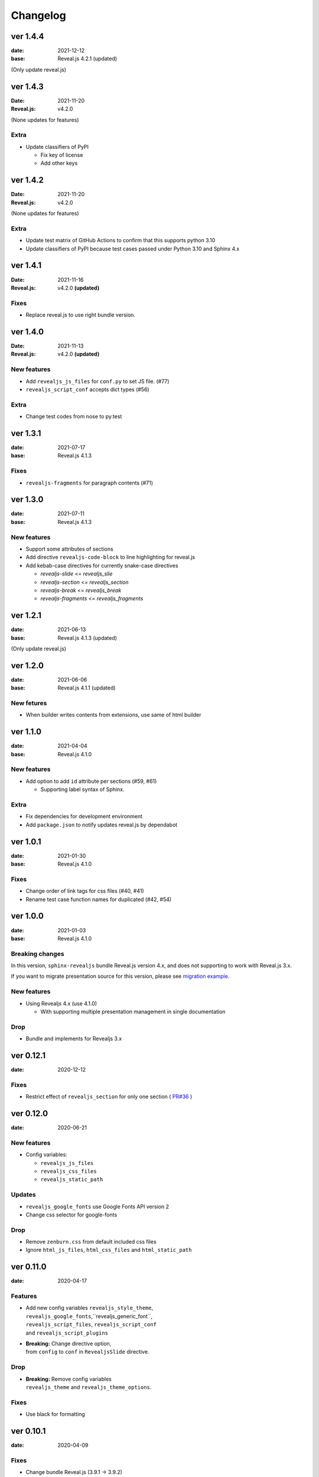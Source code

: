 =========
Changelog
=========

ver 1.4.4
=========

:date: 2021-12-12
:base: Reveal.js 4.2.1 (updated)

(Only update reveal.js)

ver 1.4.3
=========

:Date: 2021-11-20
:Reveal.js: v4.2.0

(None updates for features)

Extra
-----

* Update classifiers of PyPI

  * Fix key of license
  * Add other keys

ver 1.4.2
=========

:Date: 2021-11-20
:Reveal.js: v4.2.0

(None updates for features)

Extra
-----

* Update test matrix of GitHub Actions to confirm that this supports python 3.10
* Update classifiers of PyPI because test cases passed under Python 3.10 and Sphinx 4.x

ver 1.4.1
=========

:Date: 2021-11-16
:Reveal.js: v4.2.0 **(updated)**

Fixes
-----

* Replace reveal.js to use right bundle version.

ver 1.4.0
=========

:Date: 2021-11-13
:Reveal.js: v4.2.0 **(updated)**

New features
------------

* Add ``revealjs_js_files`` for ``conf.py`` to set JS file. (#77)
* ``revealjs_script_conf`` accepts dict types (#56)

Extra
-----

* Change test codes from nose to py.test

ver 1.3.1
=========

:date: 2021-07-17
:base: Reveal.js 4.1.3

Fixes
-----

* ``revealjs-fragments`` for paragraph contents (#71)

ver 1.3.0
=========

:date: 2021-07-11
:base: Reveal.js 4.1.3

New features
------------

* Support some attributes of sections
* Add directive ``revealjs-code-block`` to line highlighting for reveal.js
* Add kebab-case directives for currently snake-case directives

  * `revealjs-slide` <= `revealjs_slie`
  * `revealjs-section` <= `revealjs_section`
  * `revealjs-break` <= `revealjs_break`
  * `revealjs-fragments` <= `revealjs_fragments`

ver 1.2.1
=========

:date: 2021-06-13
:base: Reveal.js 4.1.3 (updated)

(Only update reveal.js)

ver 1.2.0
=========

:date: 2021-06-06
:base: Reveal.js 4.1.1 (updated)

New fetures
-----------

* When builder writes contents from extensions, use same of html builder

ver 1.1.0
=========

:date: 2021-04-04
:base: Reveal.js 4.1.0

New features
------------

* Add option to add ``id`` attribute per sections (#59, #61)

  * Supporting label syntax of Sphinx.

Extra
-----

* Fix dependencies for development environment
* Add ``package.json`` to notify updates reveal.js by dependabot

ver 1.0.1
=========

:date: 2021-01-30
:base: Reveal.js 4.1.0

Fixes
-----

- Change order of link tags for css files (#40, #41)
- Rename test case function names for duplicated (#42, #54)

ver 1.0.0
=========

:date: 2021-01-03
:base: Reveal.js 4.1.0

Breaking changes
----------------

In this version, ``sphinx-revealjs`` bundle Reveal.js version 4.x,
and does not supporting to work with Reveal.js 3.x.

If you want to migrate presentation source for this version,
please see `migration example <./docs/migrations>`_. 

New features
------------

* Using Revealjs 4.x (use 4.1.0)

  * With supporting multiple presentation management in single documentation

Drop
----

* Bundle and implements for Revealjs 3.x

ver 0.12.1
==========

:date: 2020-12-12

Fixes
-----

* Restrict effect of ``revealjs_section`` for only one section ( `PR#36 <https://github.com/attakei/sphinx-revealjs/pull/36>`_ )

ver 0.12.0
==========

:date: 2020-06-21

New features
------------

* Config variables:

  * ``revealjs_js_files``
  * ``revealjs_css_files``
  * ``revealjs_static_path``

Updates
-------

* ``revealjs_google_fonts`` use Google Fonts API version 2
* Change css selector for google-fonts

Drop
----

* Remove ``zenburn.css`` from default included css files
* Ignore ``html_js_files``, ``html_css_files`` and ``html_static_path``

ver 0.11.0
==========

:date: 2020-04-17

Features
--------

* | Add new config variables ``revealjs_style_theme``,
  | ``revealjs_google_fonts``,``revealjs_generic_font``,
  | ``revealjs_script_files``, ``revealjs_script_conf``
  | and ``revealjs_script_plugins``
* | **Breaking:** Change directive option,
  | from ``config`` to ``conf`` in ``RevealjsSlide`` directive.

Drop
----

* | **Breaking:** Remove config variables
  | ``revealjs_theme`` and ``revealjs_theme_options``.

Fixes
-----

* Use black for formatting

ver 0.10.1
==========

:date: 2020-04-09

Fixes
-----

* Change bundle Reveal.js (3.9.1 -> 3.9.2)

ver 0.10.0
==========

:data: 2020-03-25

Features
--------

* Change bundle Reveal.js (3.8.0 -> 3.9.1)
* Add support version (3.8, author's default)

Fixes
-----

* In development, depend by ``sphinxcontrib-gtagjs``. (use in demo)

Extra
-----

* Change license (MIT -> Apache-2.0)
* Use poetry as build environment

ver 0.9.0
=========

:date: 2019-12-22

Fixes
-----

* google-fonts default options is changed for not to render in template.
* Adjusting templates based by sphinx basic theme. (short breaking)

  * Enable ``metatags`` , ``scripts`` and more template values.

ver 0.8.0
=========

:date: 2019-11-11

Features
--------

* Add new config option ``google_font`` to set google-font style.

ver 0.7.0
=========

:date: 2019-10-28

Features
--------

* Add new directive ``revealjs_fragments`` to use Fragment.

ver 0.6.1
=========

:date: 2019-09-12

Fixes
-----

* Remove tag that refer source not exits

ver 0.6.0
=========

:date: 2019-07-31

Features
--------

* Add new directive ``revealjs_break`` to split sections.

  * Updated demo

Extra
-----

* Add docstrings any sources. (ignore tests)
* Remove Pipenv.
* Migrate metadata and options from ``setup.py`` into ``setup.cfg`` .
* Use bumpversion for versioning

ver 0.5.1
=========

:date: 2019-06-30

Extra
-----

* Update Reveal.js from 3.7.0 to 3.8.0


ver 0.5.0
=========

:date: 2018-12-31

Features
--------

* Revealjs initialize config accept from sphinx document config
* Revealjs initialize config accept from ``revealjs_slide`` directive


ver 0.4.1
=========

:date: 2018-12-21

Fixes
-----

* ``revealjs_section`` directive of source apply for itself only

ver 0.4.0
=========

:date: 2018-12-10

Features
--------

* It can select theme per presentations.


ver 0.3.1
=========

First public release on PyPI.
